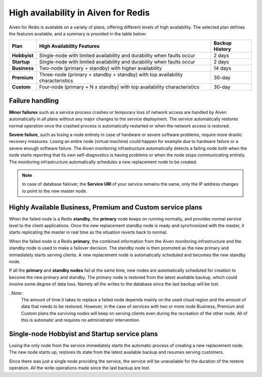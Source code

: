 High availability in Aiven for Redis 
====================================

Aiven for Redis is available on a variety of plans, offering different levels of high availability. The selected plan defines the features available, and a summary is provided in the table below:

.. list-table::
    :header-rows: 1

    * - Plan
      - High Availability Features
      - Backup History
    * - **Hobbyist**
      - Single-node with limited availability and durability when faults occur
      - 2 days
    * - **Startup**
      - Single-node with limited availability and durability when faults occur
      - 2 days
    * - **Business**
      - Two-node (primary + standby) with higher availability
      - 14 days
    * - **Premium**
      - Three-node (primary + standby + standby) with top availability characteristics
      - 30-day
    * - **Custom**
      - Four-node (primary + N x standby) with top availability characteristics
      - 30-day


Failure handling
----------------

**Minor failures** such as a service process crashes or temporary loss of network access are handled by Aiven automatically in all plans without any major changes to the service deployment. The service automatically restores normal operation once the crashed process is automatically restarted or when the network access is restored.

**Severe failure**, such as losing a node entirely in case of hardware or severe software problems, require more drastic recovery measures. Losing an entire node (virtual machine) could happen for example due to hardware failure or a severe enough software failure. The Aiven monitoring infrastructure automatically detects a failing node both when the node starts reporting that its own self-diagnostics is having problems or when the node stops communicating entirely. The monitoring infrastructure automatically schedules a new replacement node to be created. 

.. Note::
        In case of database failover, the **Service URI** of your service remains the same, only the IP address changes to point to the new master node.

Highly Available Business, Premium and Custom service plans
------------------------------------------------------------

When the failed node is a Redis **standby**, the **primary** node keeps on running normally, and provides normal service level to the client applications. Once the new replacement standby node is ready and synchronized with the master, it starts replicating the master in real time as the situation reverts back to normal.

When the failed node is a Redis **primary**, the combined information from the Aiven monitoring infrastructure and the standby node is used to make a failover decision. The standby node is then promoted as the new primary and immediately starts serving clients. A new replacement node is automatically scheduled and becomes the new standby node.

If all the **primary** and **standby nodes** fail at the same time, new nodes are automatically scheduled for creation to become the new primary and standby. The primary node is restored from the latest available backup, which could involve some degree of data loss. Namely all the writes to the database since the last backup will be lost.

..Note::
        The amount of time it takes to replace a failed node depends mainly on the used cloud region and the amount of data that needs to be restored. However, in the case of services with two or more node Business, Premium and Custom plans the surviving nodes will keep on serving clients even during the recreation of the other node. All of this is automatic and requires no administrator intervention.


Single-node Hobbyist and Startup service plans
------------------------------------------------

Losing the only node from the service immediately starts the automatic process of creating a new replacement node. The new node starts up, restores its state from the latest available backup and resumes serving customers.

Since there was just a single node providing the service, the service  will be unavailable for the duration of the restore operation. All the write operations made since the last backup are lost.



